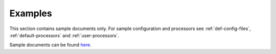 Examples
========

This section contains sample documents only. For sample configuration and processors see :ref:`def-config-files`,
:ref:`default-processors` and :ref:`user-processors`.

Sample documents can be found `here <https://github.com/jablonskim/jupyweave/tree/master/examples>`_.
